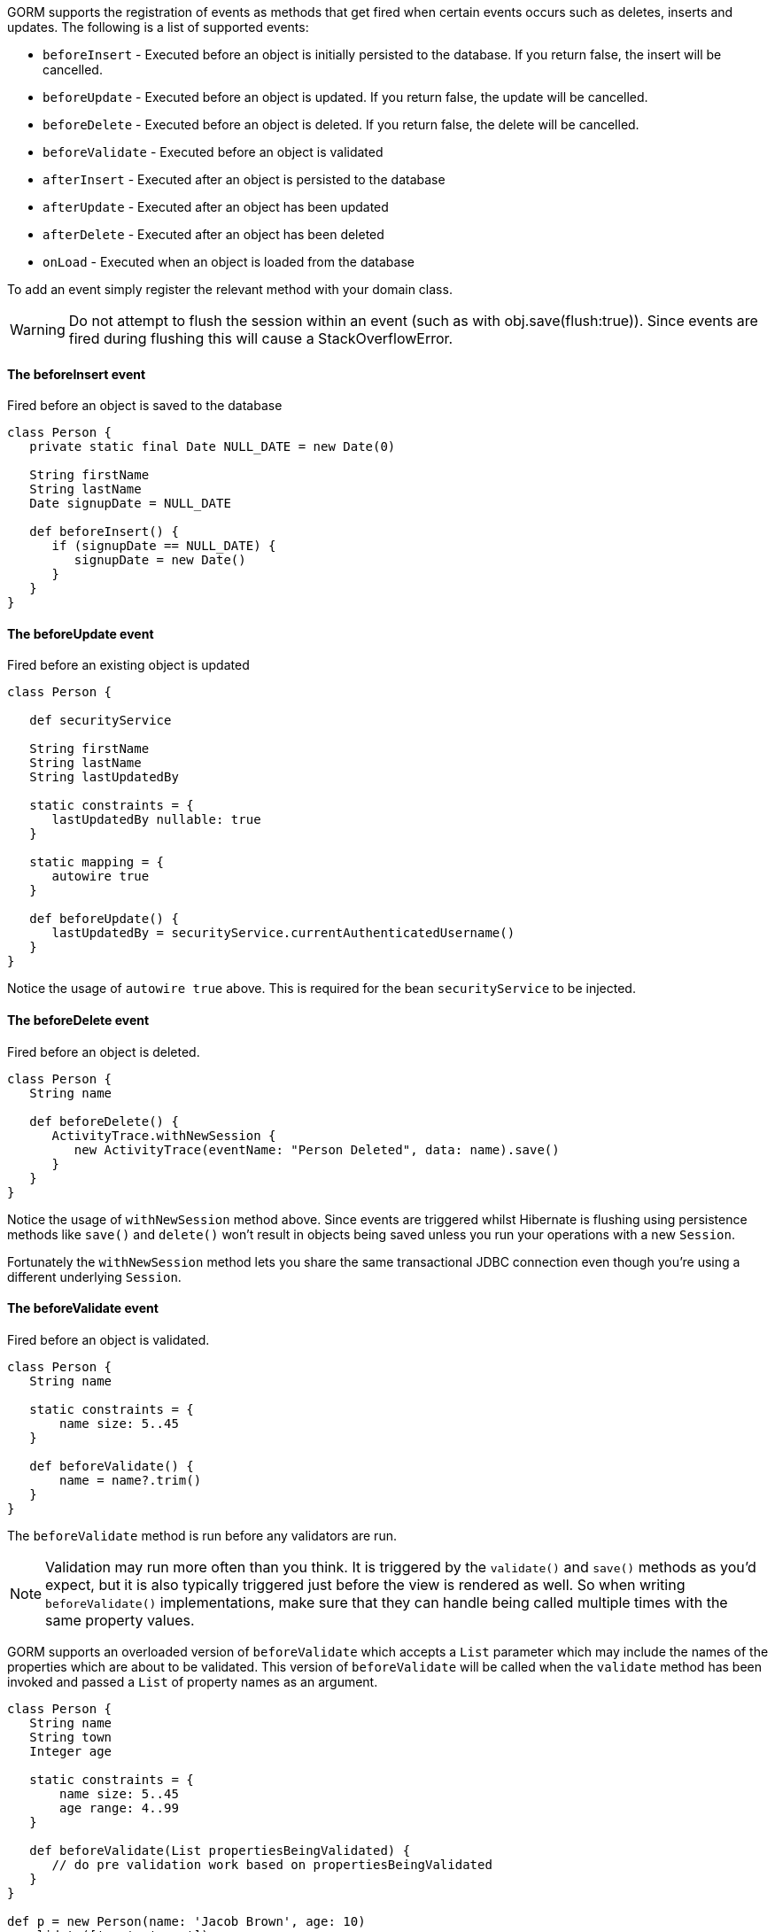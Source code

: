 GORM supports the registration of events as methods that get fired when certain events occurs such as deletes, inserts and updates. The following is a list of supported events:

* `beforeInsert` - Executed before an object is initially persisted to the database.  If you return false, the insert will be cancelled.
* `beforeUpdate` - Executed before an object is updated.  If you return false, the update will be cancelled.
* `beforeDelete` - Executed before an object is deleted.  If you return false, the delete will be cancelled.
* `beforeValidate` - Executed before an object is validated
* `afterInsert` - Executed after an object is persisted to the database
* `afterUpdate` - Executed after an object has been updated
* `afterDelete` - Executed after an object has been deleted
* `onLoad` - Executed when an object is loaded from the database

To add an event simply register the relevant method with your domain class.

WARNING: Do not attempt to flush the session within an event (such as with obj.save(flush:true)). Since events are fired during flushing this will cause a StackOverflowError.


==== The beforeInsert event


Fired before an object is saved to the database

[source,java]
----
class Person {
   private static final Date NULL_DATE = new Date(0)

   String firstName
   String lastName
   Date signupDate = NULL_DATE

   def beforeInsert() {
      if (signupDate == NULL_DATE) {
         signupDate = new Date()
      }
   }
}
----


==== The beforeUpdate event


Fired before an existing object is updated

[source,java]
----
class Person {

   def securityService

   String firstName
   String lastName
   String lastUpdatedBy

   static constraints = {
      lastUpdatedBy nullable: true
   }
   
   static mapping = {
      autowire true
   }
   
   def beforeUpdate() {
      lastUpdatedBy = securityService.currentAuthenticatedUsername()
   }
}
----

Notice the usage of `autowire true` above. This is required for the bean `securityService` to be injected.


==== The beforeDelete event


Fired before an object is deleted.

[source,java]
----
class Person {
   String name

   def beforeDelete() {
      ActivityTrace.withNewSession {
         new ActivityTrace(eventName: "Person Deleted", data: name).save()
      }
   }
}
----

Notice the usage of `withNewSession` method above. Since events are triggered whilst Hibernate is flushing using persistence methods like `save()` and `delete()` won't result in objects being saved unless you run your operations with a new `Session`.

Fortunately the `withNewSession` method lets you share the same transactional JDBC connection even though you're using a different underlying `Session`.


==== The beforeValidate event


Fired before an object is validated.

[source,java]
----
class Person {
   String name

   static constraints = {
       name size: 5..45
   }

   def beforeValidate() {
       name = name?.trim()
   }
}
----

The `beforeValidate` method is run before any validators are run.

NOTE: Validation may run more often than you think. It is triggered by the `validate()` and `save()` methods as you'd expect, but it is also typically triggered just before the view is rendered as well. So when writing `beforeValidate()` implementations, make sure that they can handle being called multiple times with the same property values.

GORM supports an overloaded version of `beforeValidate` which accepts a `List` parameter which may include
the names of the properties which are about to be validated.  This version of `beforeValidate` will be called
when the `validate` method has been invoked and passed a `List` of property names as an argument.

[source,java]
----
class Person {
   String name
   String town
   Integer age

   static constraints = {
       name size: 5..45
       age range: 4..99
   }

   def beforeValidate(List propertiesBeingValidated) {
      // do pre validation work based on propertiesBeingValidated
   }
}

def p = new Person(name: 'Jacob Brown', age: 10)
p.validate(['age', 'name'])
----

NOTE: Note that when `validate` is triggered indirectly because of a call to the `save` method that
the `validate` method is being invoked with no arguments, not a `List` that includes all of
the property names.

Either or both versions of `beforeValidate` may be defined in a domain class.  GORM will
prefer the `List` version if a `List` is passed to `validate` but will fall back on the
no-arg version if the `List` version does not exist.  Likewise, GORM will prefer the
no-arg version if no arguments are passed to `validate` but will fall back on the
`List` version if the no-arg version does not exist.  In that case, `null` is passed to `beforeValidate`.


==== The onLoad/beforeLoad event


Fired immediately before an object is loaded from the database:

[source,java]
----
class Person {
   String name
   Date dateCreated
   Date lastUpdated

   def onLoad() {
      log.debug "Loading ${id}"
   }
}
----

`beforeLoad()` is effectively a synonym for `onLoad()`, so only declare one or the other.


==== The afterLoad event


Fired immediately after an object is loaded from the database:

[source,java]
----
class Person {
   String name
   Date dateCreated
   Date lastUpdated

   def afterLoad() {
      name = "I'm loaded"
   }
}
----


==== Custom Event Listeners

To register a custom event listener you need to subclass `AbstractPersistenceEventListener` (in package _org.grails.datastore.mapping.engine.event_) and implement the methods `onPersistenceEvent` and `supportsEventType`. You also must provide a reference to the datastore to the listener.  The simplest possible implementation can be seen below:

[source,groovy]
----
public MyPersistenceListener(final Datastore datastore) {
    super(datastore)
}

@Override
protected void onPersistenceEvent(final AbstractPersistenceEvent event) {
    switch(event.eventType) {
        case PreInsert:
            println "PRE INSERT \${event.entityObject}"
        break
        case PostInsert:
            println "POST INSERT \${event.entityObject}"
        break
        case PreUpdate:
            println "PRE UPDATE \${event.entityObject}"
        break;
        case PostUpdate:
            println "POST UPDATE \${event.entityObject}"
        break;
        case PreDelete:
            println "PRE DELETE \${event.entityObject}"
        break;
        case PostDelete:
            println "POST DELETE \${event.entityObject}"
        break;
        case PreLoad:
            println "PRE LOAD \${event.entityObject}"
        break;
        case PostLoad:
            println "POST LOAD \${event.entityObject}"
        break;
    }
}

@Override
public boolean supportsEventType(Class<? extends ApplicationEvent> eventType) {
    return true
}
----

The `AbstractPersistenceEvent` class has many subclasses (`PreInsertEvent`, `PostInsertEvent` etc.) that provide further information specific to the event. A `cancel()` method is also provided on the event which allows you to veto an insert, update or delete operation.

Once you have created your event listener you need to register it. If you are using Spring this can be done via the `ApplicationContext`:

[source,groovy]
----
HibernateDatastore datastore = applicationContext.getBean(HibernateDatastore)
applicationContext.addApplicationListener new MyPersistenceListener(datastore)
----

If you are not using Spring then you can register the event listener using the `getApplicationEventPublisher()` method:

[source,groovy]
----
HibernateDatastore datastore = ... // get a reference to the datastore
datastore.getApplicationEventPublisher()
         .addApplicationListener new MyPersistenceListener(datastore)
----


==== Hibernate Events


It is generally encouraged to use the non-Hibernate specific API described above, but if you need access to more detailed Hibernate events then you can define custom Hibernate-specific event listeners.

You can also register event handler classes in an application's `grails-app/conf/spring/resources.groovy` or in the `doWithSpring` closure in a plugin descriptor by registering a Spring bean named `hibernateEventListeners`. This bean has one property, `listenerMap` which specifies the listeners to register for various Hibernate events.

The values of the Map are instances of classes that implement one or more Hibernate listener interfaces. You can use one class that implements all of the required interfaces, or one concrete class per interface, or any combination. The valid Map keys and corresponding interfaces are listed here:

[format="csv", options="header"]
|===

*Name*,*Interface*
auto-flush,http://docs.jboss.org/hibernate/orm/current/javadocs/org/hibernate/event/AutoFlushEventListener.html[AutoFlushEventListener]
merge,http://docs.jboss.org/hibernate/orm/current/javadocs/org/hibernate/event/MergeEventListener.html[MergeEventListener]
create,http://docs.jboss.org/hibernate/orm/current/javadocs/org/hibernate/event/PersistEventListener.html[PersistEventListener]
create-onflush,http://docs.jboss.org/hibernate/orm/current/javadocs/org/hibernate/event/PersistEventListener.html[PersistEventListener]
delete,http://docs.jboss.org/hibernate/orm/current/javadocs/org/hibernate/event/DeleteEventListener.html[DeleteEventListener]
dirty-check,http://docs.jboss.org/hibernate/orm/current/javadocs/org/hibernate/event/DirtyCheckEventListener.html[DirtyCheckEventListener]
evict,http://docs.jboss.org/hibernate/orm/current/javadocs/org/hibernate/event/EvictEventListener.html[EvictEventListener]
flush,http://docs.jboss.org/hibernate/orm/current/javadocs/org/hibernate/event/FlushEventListener.html[FlushEventListener]
flush-entity,http://docs.jboss.org/hibernate/orm/current/javadocs/org/hibernate/event/FlushEntityEventListener.html[FlushEntityEventListener]
load,http://docs.jboss.org/hibernate/orm/current/javadocs/org/hibernate/event/LoadEventListener.html[LoadEventListener]
load-collection,http://docs.jboss.org/hibernate/orm/current/javadocs/org/hibernate/event/InitializeCollectionEventListener.html[InitializeCollectionEventListener]
lock,http://docs.jboss.org/hibernate/orm/current/javadocs/org/hibernate/event/LockEventListener.html[LockEventListener]
refresh,http://docs.jboss.org/hibernate/orm/current/javadocs/org/hibernate/event/RefreshEventListener.html[RefreshEventListener]
replicate,http://docs.jboss.org/hibernate/orm/current/javadocs/org/hibernate/event/ReplicateEventListener.html[ReplicateEventListener]
save-update,http://docs.jboss.org/hibernate/orm/current/javadocs/org/hibernate/event/SaveOrUpdateEventListener.html[SaveOrUpdateEventListener]
save,http://docs.jboss.org/hibernate/orm/current/javadocs/org/hibernate/event/SaveOrUpdateEventListener.html[SaveOrUpdateEventListener]
update,http://docs.jboss.org/hibernate/orm/current/javadocs/org/hibernate/event/SaveOrUpdateEventListener.html[SaveOrUpdateEventListener]
pre-load,http://docs.jboss.org/hibernate/orm/current/javadocs/org/hibernate/event/PreLoadEventListener.html[PreLoadEventListener]
pre-update,http://docs.jboss.org/hibernate/orm/current/javadocs/org/hibernate/event/PreUpdateEventListener.html[PreUpdateEventListener]
pre-delete,http://docs.jboss.org/hibernate/orm/current/javadocs/org/hibernate/event/PreDeleteEventListener.html[PreDeleteEventListener]
pre-insert,http://docs.jboss.org/hibernate/orm/current/javadocs/org/hibernate/event/PreInsertEventListener.html[PreInsertEventListener]
pre-collection-recreate,http://docs.jboss.org/hibernate/orm/current/javadocs/org/hibernate/event/PreCollectionRecreateEventListener.html[PreCollectionRecreateEventListener]
pre-collection-remove,http://docs.jboss.org/hibernate/orm/current/javadocs/org/hibernate/event/PreCollectionRemoveEventListener.html[PreCollectionRemoveEventListener]
pre-collection-update,http://docs.jboss.org/hibernate/orm/current/javadocs/org/hibernate/event/PreCollectionUpdateEventListener.html[PreCollectionUpdateEventListener]
post-load,http://docs.jboss.org/hibernate/orm/current/javadocs/org/hibernate/event/PostLoadEventListener.html[PostLoadEventListener]
post-update,http://docs.jboss.org/hibernate/orm/current/javadocs/org/hibernate/event/PostUpdateEventListener.html[PostUpdateEventListener]
post-delete,http://docs.jboss.org/hibernate/orm/current/javadocs/org/hibernate/event/PostDeleteEventListener.html[PostDeleteEventListener]
post-insert,http://docs.jboss.org/hibernate/orm/current/javadocs/org/hibernate/event/PostInsertEventListener.html[PostInsertEventListener]
post-commit-update,http://docs.jboss.org/hibernate/orm/current/javadocs/org/hibernate/event/PostUpdateEventListener.html[PostUpdateEventListener]
post-commit-delete,http://docs.jboss.org/hibernate/orm/current/javadocs/org/hibernate/event/PostDeleteEventListener.html[PostDeleteEventListener]
post-commit-insert,http://docs.jboss.org/hibernate/orm/current/javadocs/org/hibernate/event/PostInsertEventListener.html[PostInsertEventListener]
post-collection-recreate,http://docs.jboss.org/hibernate/orm/current/javadocs/org/hibernate/event/PostCollectionRecreateEventListener.html[PostCollectionRecreateEventListener]
post-collection-remove,http://docs.jboss.org/hibernate/orm/current/javadocs/org/hibernate/event/PostCollectionRemoveEventListener.html[PostCollectionRemoveEventListener]
post-collection-update,http://docs.jboss.org/hibernate/orm/current/javadocs/org/hibernate/event/PostCollectionUpdateEventListener.html[PostCollectionUpdateEventListener]
|===

For example, you could register a class `AuditEventListener` which implements `PostInsertEventListener`, `PostUpdateEventListener`, and `PostDeleteEventListener` using the following in an application:

[source,groovy]
----
beans = {

   auditListener(AuditEventListener)

   hibernateEventListeners(HibernateEventListeners) {
      listenerMap = ['post-insert': auditListener,
                     'post-update': auditListener,
                     'post-delete': auditListener]
   }
}
----

or use this in a plugin:

[source,groovy]
----
def doWithSpring = {

   auditListener(AuditEventListener)

   hibernateEventListeners(HibernateEventListeners) {
      listenerMap = ['post-insert': auditListener,
                     'post-update': auditListener,
                     'post-delete': auditListener]
   }
}
----


==== Automatic timestamping


If you define a `dateCreated` property it will be set to the current date for you when you create new instances. Likewise, if you define a `lastUpdated` property it will be automatically be updated for you when you change persistent instances.

If this is not the behaviour you want you can disable this feature with:

[source,java]
----
class Person {
   Date dateCreated
   Date lastUpdated
   static mapping = {
      autoTimestamp false
   }
}
----

WARNING: If you have `nullable: false` constraints on either `dateCreated` or `lastUpdated`, your domain instances will fail validation - probably not what you want. Omit constraints from these properties unless you disable automatic timestamping.

It is also possible to disable the automatic timestamping temporarily. This is most typically done in the case of a test where you need to define values for the `dateCreated` or `lastUpdated` in the past. It may also be useful for importing old data from other systems where you would like to keep the current values of the timestamps.

Timestamps can be temporarily disabled for all domains, a specified list of domains, or a single domain. To get started, you need to get a reference to the `AutoTimestampEventListener`. If you already have access to the datastore, you can execute the `getAutoTimestampEventListener` method. If you don't have access to the datastore, inject the `autoTimestampEventListener` bean.

Once you have a reference to the event listener, you can execute `withoutDateCreated`, `withoutLastUpdated`, or `withoutTimestamps`. The `withoutTimestamps` method will temporarily disable both `dateCreated` and `lastUpdated`.

Example:

[source,groovy]
----
//Only the dateCreated property handling will be disabled for only the Foo domain
autoTimestampEventListener.withoutDateCreated(Foo) {
    new Foo(dateCreated: new Date() - 1).save(flush: true)
}

//Only the lastUpdated property handling will be disabled for only the Foo and Bar domains
autoTimestampEventListener.withoutLastUpdated(Foo, Bar) {
    new Foo(lastUpdated: new Date() - 1, bar: new Bar(lastUpdated: new Date() + 1)).save(flush: true)
}

//All timestamp property handling will be disabled for all domains
autoTimestampEventListener.withoutTimestamps {
    new Foo(dateCreated: new Date() - 2, lastUpdated: new Date() - 1).save(flush: true)
    new Bar(dateCreated: new Date() - 2, lastUpdated: new Date() - 1).save(flush: true)
    new FooBar(dateCreated: new Date() - 2, lastUpdated: new Date() - 1).save(flush: true)
}
----

WARNING: Because the timestamp handling is only disabled for the duration of the closure, you must flush the session during the closure execution!
